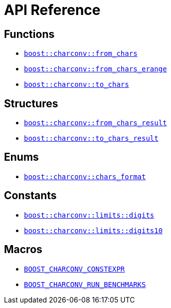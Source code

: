 ////
Copyright 2023 Matt Borland
Distributed under the Boost Software License, Version 1.0.
https://www.boost.org/LICENSE_1_0.txt
////

[#api_reference]
= API Reference
:idprefix: api_ref_

== Functions

- <<from_chars_definitions_, `boost::charconv::from_chars`>>
- <<from_chars_definitions_, `boost::charconv::from_chars_erange`>>
- <<to_chars_definitions_, `boost::charconv::to_chars`>>

== Structures

- <<from_chars_definitions_, `boost::charconv::from_chars_result`>>
- <<to_chars_definitions_, `boost::charconv::to_chars_result`>>

== Enums

- <<chars_format_defintion_,`boost::charconv::chars_format`>>

== Constants

- <<limits_definitions_, `boost::charconv::limits::digits`>>
- <<limits_definitions_, `boost::charconv::limits::digits10`>>

== Macros

- <<integral_usage_notes_, `BOOST_CHARCONV_CONSTEXPR`>>
- <<run_benchmarks_, `BOOST_CHARCONV_RUN_BENCHMARKS`>>

